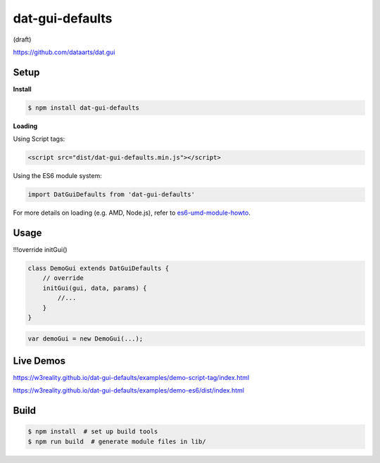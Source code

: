 dat-gui-defaults
================

(draft)

https://github.com/dataarts/dat.gui




.. image:: https://w3reality.github.io/dat-gui-defaults/examples/demo-highlight.png
   :target: https://w3reality.github.io/dat-gui-defaults/examples/demo-es6/dist/index.html
..   :width: 640

..
    Click on my |ImageLink|_
    .. |ImageLink| image:: foo.png
    .. _ImageLink: https://example.com/

Setup
-----

**Install**

.. code::
   
   $ npm install dat-gui-defaults

**Loading**

Using Script tags:

.. code::

   <script src="dist/dat-gui-defaults.min.js"></script>

Using the ES6 module system:
   
.. code::

   import DatGuiDefaults from 'dat-gui-defaults'
   
For more details on loading (e.g. AMD, Node.js), refer to `es6-umd-module-howto`_.

.. _es6-umd-module-howto: https://github.com/w3reality/es6-umd-module-howto

Usage
-----

!!!override initGui()

.. code::

   class DemoGui extends DatGuiDefaults {
       // override
       initGui(gui, data, params) {
           //...
       }
   }

.. code::

   var demoGui = new DemoGui(...);

Live Demos
--------------

https://w3reality.github.io/dat-gui-defaults/examples/demo-script-tag/index.html

https://w3reality.github.io/dat-gui-defaults/examples/demo-es6/dist/index.html


Build
-----

.. code::

   $ npm install  # set up build tools
   $ npm run build  # generate module files in lib/
